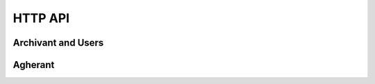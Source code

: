 HTTP API
=========

Archivant and Users
---------------------

.. autoflask:: webant.webant:create_app(dict(USERS_DATABASE='sqlite:////tmp/asd'))
   :blueprints: api
   :include-empty-docstring:

Agherant
-----------

.. autoflask:: webant.webant:create_app(dict(AGHERANT_DESCRIPTIONS=range(3)))
   :blueprints: agherant
   :include-empty-docstring:
